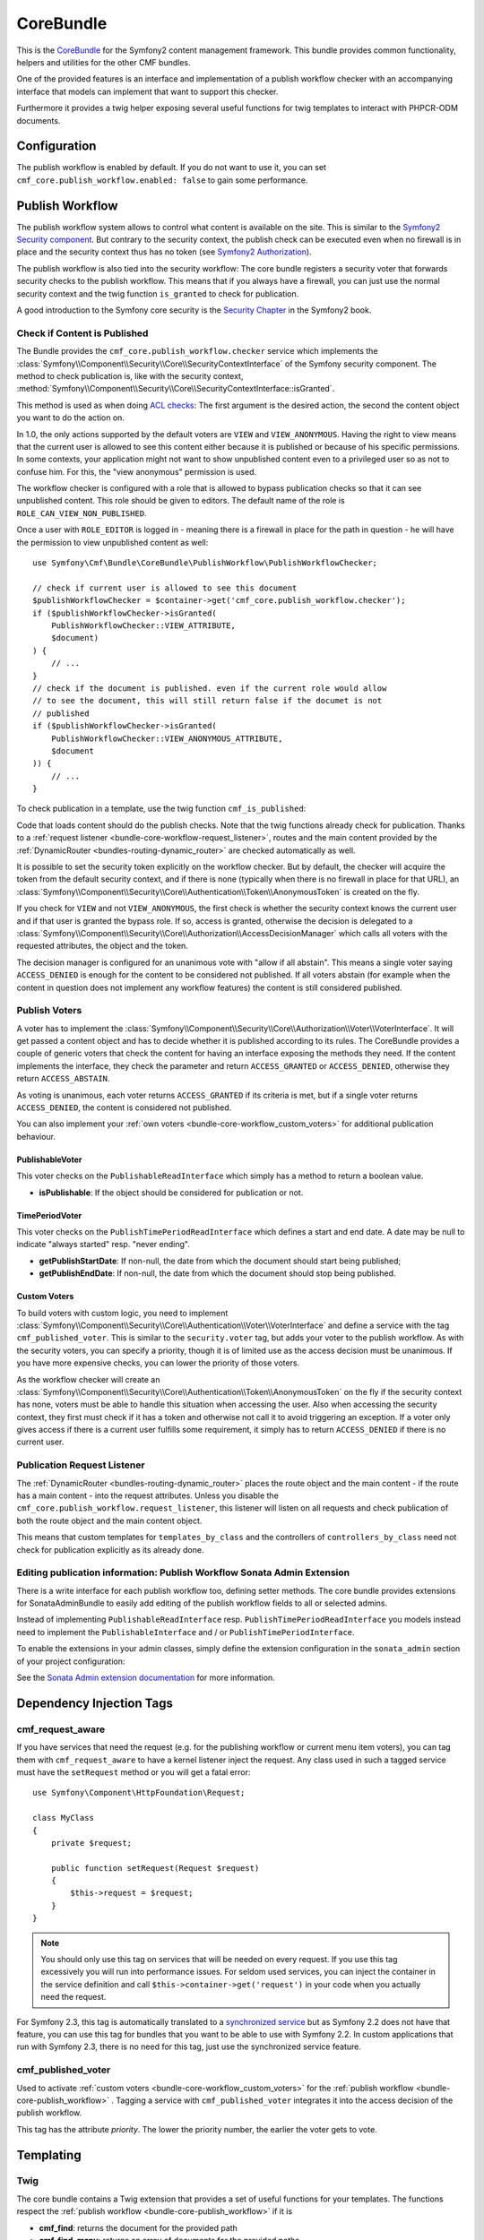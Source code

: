 .. index::
    single: Core; Bundles
    single: CoreBundle

CoreBundle
==========

This is the `CoreBundle`_ for the Symfony2 content management framework. This
bundle provides common functionality, helpers and utilities for the other CMF
bundles.

One of the provided features is an interface and implementation of a publish
workflow checker with an accompanying interface that models can implement that
want to support this checker.

Furthermore it provides a twig helper exposing several useful functions for
twig templates to interact with PHPCR-ODM documents.

.. index:: CoreBundle, PHPCR, ODM, publish workflow

Configuration
-------------

.. configuration-block::

    .. code-block:: yaml

        # app/config/config.yml
        cmf_core:
            document_manager_name: ~ # used for the twig functions to fetch documents
            publish_workflow:
                enabled: true
                view_non_published_role: ROLE_CAN_VIEW_NON_PUBLISHED
                request_listener: true

    .. code-block:: xml

        <!-- app/config/config.xml -->
        <config xmlns="http://cmf.symfony.com/schema/dic/core"
            document-manager-name="null">
            <publish-workflow
                enabled="true"
                view-non-published-role="ROLE_CAN_VIEW_NON_PUBLISHED"
                request-listener="true"
            />
        </config>

    .. code-block:: php

        // app/config/config.php
        $container->loadFromExtension('cmf_core', array(
            'document_manager_name' => null,
            'publish_workflow'      => array(
                'enabled'                 => true,
                'view_non_published_role' => 'ROLE_CAN_VIEW_NON_PUBLISHED',
                'request_listener'        => true,
            ),
        ));

The publish workflow is enabled by default. If you do not want to use it, you
can set ``cmf_core.publish_workflow.enabled: false`` to gain some performance.

.. _bundle-core-publish_workflow:

Publish Workflow
----------------

The publish workflow system allows to control what content is available on the
site. This is similar to the `Symfony2 Security component`_. But contrary to the
security context, the publish check can be executed even when no firewall is in
place and the security context thus has no token (see `Symfony2 Authorization`_).

The publish workflow is also tied into the security workflow: The core bundle
registers a security voter that forwards security checks to the publish
workflow. This means that if you always have a firewall, you can just use
the normal security context and the twig function ``is_granted`` to check for
publication.

A good introduction to the Symfony core security is the `Security Chapter`_ in
the Symfony2 book.

Check if Content is Published
~~~~~~~~~~~~~~~~~~~~~~~~~~~~~

The Bundle provides the ``cmf_core.publish_workflow.checker`` service which
implements the :class:`Symfony\\Component\\Security\\Core\\SecurityContextInterface`
of the Symfony security component. The method to check publication is, like
with the security context,
:method:`Symfony\\Component\\Security\\Core\\SecurityContextInterface::isGranted`.

This method is used as when doing `ACL checks`_: The first argument is the
desired action, the second the content object you want to do the action on.

In 1.0, the only actions supported by the default voters are ``VIEW`` and
``VIEW_ANONYMOUS``. Having the right to view means that the current user is
allowed to see this content either because it is published or because of his
specific permissions. In some contexts, your application might not want to
show unpublished content even to a privileged user so as not to confuse him.
For this, the "view anonymous" permission is used.

The workflow checker is configured with a role that is allowed to bypass
publication checks so that it can see unpublished content. This role should be
given to editors. The default name of the role is ``ROLE_CAN_VIEW_NON_PUBLISHED``.

.. configuration-block::

    .. code-block:: yaml

        # app/config/security.yml
        security:
            role_hierarchy:
                ROLE_EDITOR:       ROLE_CAN_VIEW_NON_PUBLISHED

    .. code-block:: xml

        <!-- app/config/security.xml -->
        <config xmlns="http://symfony.com/schema/dic/security">
            <role id="ROLE_EDITOR">ROLE_CAN_VIEW_NON_PUBLISHED</role>
        </config>

    .. code-block:: php

        // app/config/security.php
        $container->loadFromExtension('security', array(
            'role_hierarchy' => array(
                'ROLE_EDITOR' => 'ROLE_CAN_VIEW_NON_PUBLISHED',
            ),
        ));

Once a user with ``ROLE_EDITOR`` is logged in - meaning there is a firewall in place for the path
in question - he will have the permission to view unpublished content as well::

    use Symfony\Cmf\Bundle\CoreBundle\PublishWorkflow\PublishWorkflowChecker;

    // check if current user is allowed to see this document
    $publishWorkflowChecker = $container->get('cmf_core.publish_workflow.checker');
    if ($publishWorkflowChecker->isGranted(
        PublishWorkflowChecker::VIEW_ATTRIBUTE,
        $document)
    ) {
        // ...
    }
    // check if the document is published. even if the current role would allow
    // to see the document, this will still return false if the documet is not
    // published
    if ($publishWorkflowChecker->isGranted(
        PublishWorkflowChecker::VIEW_ANONYMOUS_ATTRIBUTE,
        $document
    )) {
        // ...
    }

.. _bundle-core-publish_workflow-twig_function:

To check publication in a template, use the twig function ``cmf_is_published``:

.. configuration-block::

    .. code-block:: jinja

        {# check if document is published, regardless of current users role #}
        {% if cmf_is_published(page) %}
            {# ... output the document #}
        {% endif %}

        {#
            check if current logged in user is allowed to view the document either
            because it is published or because the current user may view unpublished
            documents.
        #}
        {% if is_granted('VIEW', page) %}
            {# ... output the document #}
        {% endif %}

    .. code-block:: php

        <!-- check if document is published, regardless of current users role -->
        <?php if ($view['cmf']->isPublished($page)) : ?>
            <!-- ... output the document -->
        <?php endif ?>

        <!--
            check if current logged in user is allowed to view the document either
            because it is published or because the current user may view unpublished
            documents.
        -->
        <?php if ($view['security']->isGranted('VIEW', $page)) : ?>
            <!-- ... output the document -->
        <?php endif ?>

Code that loads content should do the publish checks. Note that the twig
functions already check for publication. Thanks to a
:ref:`request listener <bundle-core-workflow-request_listener>`, routes and
the main content provided by the
:ref:`DynamicRouter <bundles-routing-dynamic_router>` are checked automatically
as well.

It is possible to set the security token explicitly on the workflow checker.
But by default, the checker will acquire the token from the default security
context, and if there is none (typically when there is no firewall in place for
that URL), an
:class:`Symfony\\Component\\Security\\Core\\Authentication\\Token\\AnonymousToken`
is created on the fly.

If you check for ``VIEW`` and not ``VIEW_ANONYMOUS``, the first check is
whether the security context knows the current user and if that user is granted
the bypass role. If so, access is granted, otherwise the decision is delegated to a
:class:`Symfony\\Component\\Security\\Core\\Authorization\\AccessDecisionManager`
which calls all voters with the requested attributes, the object and the token.

The decision manager is configured for an unanimous vote with "allow if all
abstain". This means a single voter saying ``ACCESS_DENIED`` is enough for
the content to be considered not published. If all voters abstain (for example
when the content in question does not implement any workflow features) the
content is still considered published.

Publish Voters
~~~~~~~~~~~~~~

A voter has to implement the
:class:`Symfony\\Component\\Security\\Core\\Authorization\\Voter\\VoterInterface`.
It will get passed a content object and has to decide whether it is published
according to its rules. The CoreBundle provides a couple of generic voters
that check the content for having an interface exposing the methods they need.
If the content implements the interface, they check the parameter and return
``ACCESS_GRANTED`` or ``ACCESS_DENIED``, otherwise they return
``ACCESS_ABSTAIN``.

As voting is unanimous, each voter returns ``ACCESS_GRANTED`` if its criteria
is met, but if a single voter returns ``ACCESS_DENIED``, the content is
considered not published.

You can also implement your :ref:`own voters <bundle-core-workflow_custom_voters>`
for additional publication behaviour.

PublishableVoter
................

This voter checks on the ``PublishableReadInterface`` which simply has a method to
return a boolean value.

* **isPublishable**: If the object should be considered for publication or not.

TimePeriodVoter
...............

This voter checks on the ``PublishTimePeriodReadInterface`` which defines a start
and end date. A date may be null to indicate "always started" resp.
"never ending".

* **getPublishStartDate**: If non-null, the date from which the document
  should start being published;
* **getPublishEndDate**: If non-null, the date from which the document
  should stop being published.

.. _bundle-core-workflow_custom_voters:

Custom Voters
.............

To build voters with custom logic, you need to implement
:class:`Symfony\\Component\\Security\\Core\\Authentication\\Voter\\VoterInterface`
and define a service with the tag ``cmf_published_voter``. This is similar
to the ``security.voter`` tag, but adds your voter to the publish workflow. As
with the security voters, you can specify a priority, though it is of limited
use as the access decision must be unanimous. If you have more expensive checks,
you can lower the priority of those voters.

.. configuration-block::

    .. code-block:: yaml

        services:
            acme.security.publishable_voter:
                class: %my_namespace.security.publishable_voter.class%
                tags:
                    - { name: cmf_published_voter, priority: 30 }

    .. code-block:: xml

        <service id="acme.security.publishable_voter" class="%acme.security.publishable_voter.class%">
            <tag name="cmf_published_voter" priority="30"/>
        </service>

    .. code-block:: php

        use Symfony\Component\DependencyInjection\Definition;

        $container
            ->register(
                'acme.security.publishable_voter',
                '%acme.security.publishable_voter.class%'
            )
            ->addTag('cmf_published_voter', array('priority' => 30))
        ;

As the workflow checker will create an
:class:`Symfony\\Component\\Security\\Core\\Authentication\\Token\\AnonymousToken` on
the fly if the security context has none, voters must be able to handle this
situation when accessing the user. Also when accessing the security context,
they first must check if it has a token and otherwise not call it to avoid
triggering an exception. If a voter only gives access if there is a current
user fulfills some requirement, it simply has to return ``ACCESS_DENIED`` if
there is no current user.

.. _bundle-core-workflow-request_listener:

Publication Request Listener
~~~~~~~~~~~~~~~~~~~~~~~~~~~~

The :ref:`DynamicRouter <bundles-routing-dynamic_router>` places the route
object and the main content - if the route has a main content - into the
request attributes. Unless you disable the
``cmf_core.publish_workflow.request_listener``, this listener will listen
on all requests and check publication of both the route object and the main
content object.

This means that custom templates for ``templates_by_class`` and the controllers
of ``controllers_by_class`` need not check for publication explicitly as its
already done.

Editing publication information: Publish Workflow Sonata Admin Extension
~~~~~~~~~~~~~~~~~~~~~~~~~~~~~~~~~~~~~~~~~~~~~~~~~~~~~~~~~~~~~~~~~~~~~~~~

There is a write interface for each publish workflow too, defining setter
methods. The core bundle provides extensions for SonataAdminBundle to easily
add editing of the publish workflow fields to all or selected admins.

Instead of implementing ``PublishableReadInterface`` resp.
``PublishTimePeriodReadInterface`` you models instead need to implement the
``PublishableInterface`` and / or ``PublishTimePeriodInterface``.

To enable the extensions in your admin classes, simply define the extension
configuration in the ``sonata_admin`` section of your project configuration:

.. configuration-block::

    .. code-block:: yaml

        # app/config/config.yml
        sonata_admin:
            # ...
            extensions:
                cmf_core.admin_extension.publish_workflow.publishable:
                    implements:
                        - Symfony\Cmf\Bundle\CoreBundle\PublishWorkflow\PublishableInterface
                cmf_core.admin_extension.publish_workflow.time_period:
                    implements:
                        - Symfony\Cmf\Bundle\CoreBundle\PublishWorkflow\PublishTimePeriodInterface

    .. code-block:: xml

        <!-- app/config/config.xml -->
        <config xmlns="http://sonata-project.org/schema/dic/admin">
            <!-- ... -->
            <extension id="cmf_core.admin_extension.publish_workflow.publishable">
                <implement>
                    Symfony\Cmf\Bundle\CoreBundle\PublishWorkflow\PublishableInterface
                </implement>
            </extension>
            <extension id="cmf_core.admin_extension.publish_workflow.time_period">
                <implement>
                    Symfony\Cmf\Bundle\CoreBundle\PublishWorkflow\PublishTimePeriodInterface
               </implement>
           </extension>
        </config>

    .. code-block:: php

        // app/config/config.php
        $container->loadFromExtension('sonata_admin', array(
            'extensions' => array(
                'cmf_core.admin_extension.publish_workflow.publishable' => array(
                    'implements' => array(
                        'Symfony\Cmf\Bundle\CoreBundle\PublishWorkflow\PublishableInterface',
                    ),
                ),
                'cmf_core.admin_extension.publish_workflow.time_period' => array(
                    'implements' => array(
                        'Symfony\Cmf\Bundle\CoreBundle\PublishWorkflow\PublishTimePeriodInterface',
                    ),
                ),
            ),
        ));

See the `Sonata Admin extension documentation`_ for more information.

Dependency Injection Tags
-------------------------

cmf_request_aware
~~~~~~~~~~~~~~~~~

If you have services that need the request (e.g. for the publishing workflow
or current menu item voters), you can tag them with ``cmf_request_aware`` to
have a kernel listener inject the request. Any class used in such a tagged
service must have the ``setRequest`` method or you will get a fatal error::

    use Symfony\Component\HttpFoundation\Request;

    class MyClass
    {
        private $request;

        public function setRequest(Request $request)
        {
            $this->request = $request;
        }
    }

.. note::

    You should only use this tag on services that will be needed on every
    request. If you use this tag excessively you will run into performance
    issues. For seldom used services, you can inject the container in the
    service definition and call ``$this->container->get('request')`` in your
    code when you actually need the request.

For Symfony 2.3, this tag is automatically translated to a
`synchronized service`_ but as Symfony 2.2 does not have that feature, you can
use this tag for bundles that you want to be able to use with Symfony 2.2. In
custom applications that run with Symfony 2.3, there is no need for this tag,
just use the synchronized service feature.

cmf_published_voter
~~~~~~~~~~~~~~~~~~~

Used to activate :ref:`custom voters <bundle-core-workflow_custom_voters>` for the
:ref:`publish workflow <bundle-core-publish_workflow>` . Tagging a service with
``cmf_published_voter`` integrates it into the access decision of the publish
workflow.

This tag has the attribute *priority*. The lower the priority number, the
earlier the voter gets to vote.

Templating
----------

Twig
~~~~

The core bundle contains a Twig extension that provides a set of useful
functions for your templates. The functions respect the
:ref:`publish workflow <bundle-core-publish_workflow>` if it is

* **cmf_find**: returns the document for the provided path
* **cmf_find_many**: returns an array of documents for the provided paths
* **cmf_is_published**: checks if the provided document is published, see
  :ref:`cmf_is_published <bundle-core-publish_workflow-twig_function>`.
* **cmf_prev**: returns the previous document by examining the child nodes of
  the provided parent
* **cmf_prev_linkable**: returns the previous linkable document by examining
  the child nodes of the provided parent
* **cmf_next**: returns the next document by examining the child nodes of the
  provided parent
* **cmf_next_linkable**: returns the next linkable document by examining the
  child nodes of the provided parent
* **cmf_child**: returns a child documents of the provided parent document and
  child node
* **cmf_children**: returns an array of all the children documents of the
  provided parent
* **cmf_linkable_children**: returns an array of all the linkable children
  documents of the provided parent
* **cmf_descendants**: returns an array of all descendants paths of the
  provided parent
* **cmf_document_locales**: gets the locales of the provided document
* **cmf_nodename**: returns the node name of the provided document
* **cmf_parent_path**: returns the parent path of the provided document
* **cmf_path**: returns the path of the provided document

.. code-block:: jinja

    {% set page = cmf_find('/some/path') %}

    {% if cmf_is_published(page) %}
        {% set prev = cmf_prev(page) %}
        {% if prev %}
            <a href="{{ path(prev) }}">prev</a>
        {% endif %}

        {% set next = cmf_next(page) %}
        {% if next %}
            <span style="float: right; padding-right: 40px;"><a href="{{ path(next) }}">next</a></span>
        {%  endif %}

        {% for news in cmf_children(page)|reverse %}
            <li><a href="{{ path(news) }}">{{ news.title }}</a> ({{ news.publishStartDate | date('Y-m-d')  }})</li>
        {% endfor %}

        {% if 'de' in cmf_document_locales(page) %}
            <a href="{{ path(
                app.request.attributes.get('_route'),
                app.request.attributes.get('_route_params')|merge(app.request.query.all)|merge({
                    '_locale': 'de'
                })
            ) }}">DE</a>
        {%  endif %}
        {% if 'fr' in cmf_document_locales(page) %}
            <a href="{{ path(
                app.request.attributes.get('_route'),
                app.request.attributes.get('_route_params')|merge(app.request.query.all)|merge({
                    '_locale': 'fr'
                })
            ) }}">FR</a>
        {% endif %}
    {% endif %}

PHP
~~~

The bundle also provides a templating helper to use in PHP templates, it
contains the following methods:

* **find**: returns the document for the provided path
* **findMany**: returns an array of documents for the provided paths
* **isPublished**: checks if the provided document is published
* **getPrev**: returns the previous document by examining the child nodes of
  the provided parent
* **getPrevLinkable**: returns the previous linkable document by examining
  the child nodes of the provided parent
* **getNext**: returns the next document by examining the child nodes of the
  provided parent
* **getNextLinkable**: returns the next linkable document by examining the
  child nodes of the provided parent
* **getChild**: returns a child documents of the provided parent document and
  child node
* **getChildren**: returns an array of all the children documents of the
  provided parent
* **getLinkableChildren**: returns an array of all the linkable children
  documents of the provided parent
* **getDescendants**: returns an array of all descendants paths of the
  provided parent
* **getLocalesFor**: gets the locales of the provided document
* **getNodeName**: returns the node name of the provided document
* **getParentPath**: returns the parent path of the provided document
* **getPath**: returns the path of the provided document

.. code-block:: php

    <?php $page = $view['cmf']->find('/some/path') ?>

    <?php if $view['cmf']->isPublished($page) : ?>
        <?php $prev = $view['cmf']->getPrev($page) ?>
        <?php if ($prev) : ?>
            <a href="<?php echo $view['router']->generate($prev) ?>">prev</a>
        <?php endif ?>

        <?php $next = $view['cmf']->getNext($page) ?>
        <?php if ($next) : ?>
            <span style="float: right; padding-right: 40px;">
                <a href="<?php echo $view['router']->generate($next) ?>">next</a>
            </span>
        <?php endif ?>

        <?php foreach (array_reverse($view['cmf']->getChildren($page)) as $news) : ?>
            <li>
                <a href="<?php echo $view['router']->generate($news) ?>"><?php echo $news->getTitle() ?></a>
                (<?php echo date('Y-m-d', $news->getPublishStartDate()) ?>)
            </li>
        <?php endforeach ?>

        <?php if (in_array('de', $view['cmf']->getLocalesFor($page))) : ?>
            <a href="<?php $view['router']->generate
                $app->getRequest()->attributes->get('_route'),
                array_merge(
                    $app->getRequest()->attributes->get('_route_params'),
                    array_merge(
                        $app->getRequest()->query->all(),
                        array('_locale' => 'de')
                    )
                )
            ?>">DE</a>
        <?php endif ?>
        <?php if (in_array('fr', $view['cmf']->getLocalesFor($page))) : ?>
            <a href="<?php $view['router']->generate
                $app->getRequest()->attributes->get('_route'),
                array_merge(
                    $app->getRequest()->attributes->get('_route_params'),
                    array_merge(
                        $app->getRequest()->query->all(),
                        array('_locale' => 'fr')
                    )
                )
            ?>">FR</a>
        <?php endif ?>
    <?php endif ?>

.. _`CoreBundle`: https://github.com/symfony-cmf/CoreBundle#readme
.. _`Symfony2 security component`: http://www.symfony.com/doc/current/components/security/index.html
.. _`Symfony2 Authorization`: http://www.symfony.com/doc/current/components/security/authorization.html
.. _`Security Chapter`: http://www.symfony.com/doc/current/book/security.html
.. _`ACL checks`: http://www.symfony.com/doc/current/cookbook/security/acl.html
.. _`Sonata Admin extension documentation`: http://sonata-project.org/bundles/admin/master/doc/reference/extensions.html
.. _`synchronized service`: http://symfony.com/doc/current/cookbook/service_container/scopes.html#using-a-synchronized-service

